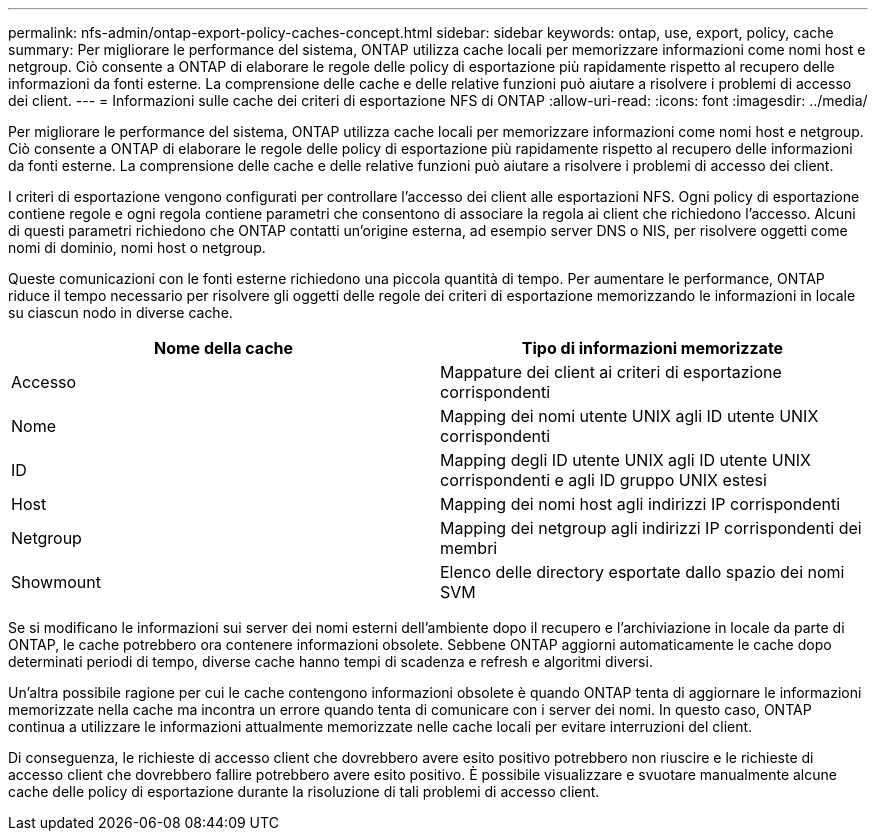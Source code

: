 ---
permalink: nfs-admin/ontap-export-policy-caches-concept.html 
sidebar: sidebar 
keywords: ontap, use, export, policy, cache 
summary: Per migliorare le performance del sistema, ONTAP utilizza cache locali per memorizzare informazioni come nomi host e netgroup. Ciò consente a ONTAP di elaborare le regole delle policy di esportazione più rapidamente rispetto al recupero delle informazioni da fonti esterne. La comprensione delle cache e delle relative funzioni può aiutare a risolvere i problemi di accesso dei client. 
---
= Informazioni sulle cache dei criteri di esportazione NFS di ONTAP
:allow-uri-read: 
:icons: font
:imagesdir: ../media/


[role="lead"]
Per migliorare le performance del sistema, ONTAP utilizza cache locali per memorizzare informazioni come nomi host e netgroup. Ciò consente a ONTAP di elaborare le regole delle policy di esportazione più rapidamente rispetto al recupero delle informazioni da fonti esterne. La comprensione delle cache e delle relative funzioni può aiutare a risolvere i problemi di accesso dei client.

I criteri di esportazione vengono configurati per controllare l'accesso dei client alle esportazioni NFS. Ogni policy di esportazione contiene regole e ogni regola contiene parametri che consentono di associare la regola ai client che richiedono l'accesso. Alcuni di questi parametri richiedono che ONTAP contatti un'origine esterna, ad esempio server DNS o NIS, per risolvere oggetti come nomi di dominio, nomi host o netgroup.

Queste comunicazioni con le fonti esterne richiedono una piccola quantità di tempo. Per aumentare le performance, ONTAP riduce il tempo necessario per risolvere gli oggetti delle regole dei criteri di esportazione memorizzando le informazioni in locale su ciascun nodo in diverse cache.

[cols="2*"]
|===
| Nome della cache | Tipo di informazioni memorizzate 


 a| 
Accesso
 a| 
Mappature dei client ai criteri di esportazione corrispondenti



 a| 
Nome
 a| 
Mapping dei nomi utente UNIX agli ID utente UNIX corrispondenti



 a| 
ID
 a| 
Mapping degli ID utente UNIX agli ID utente UNIX corrispondenti e agli ID gruppo UNIX estesi



 a| 
Host
 a| 
Mapping dei nomi host agli indirizzi IP corrispondenti



 a| 
Netgroup
 a| 
Mapping dei netgroup agli indirizzi IP corrispondenti dei membri



 a| 
Showmount
 a| 
Elenco delle directory esportate dallo spazio dei nomi SVM

|===
Se si modificano le informazioni sui server dei nomi esterni dell'ambiente dopo il recupero e l'archiviazione in locale da parte di ONTAP, le cache potrebbero ora contenere informazioni obsolete. Sebbene ONTAP aggiorni automaticamente le cache dopo determinati periodi di tempo, diverse cache hanno tempi di scadenza e refresh e algoritmi diversi.

Un'altra possibile ragione per cui le cache contengono informazioni obsolete è quando ONTAP tenta di aggiornare le informazioni memorizzate nella cache ma incontra un errore quando tenta di comunicare con i server dei nomi. In questo caso, ONTAP continua a utilizzare le informazioni attualmente memorizzate nelle cache locali per evitare interruzioni del client.

Di conseguenza, le richieste di accesso client che dovrebbero avere esito positivo potrebbero non riuscire e le richieste di accesso client che dovrebbero fallire potrebbero avere esito positivo. È possibile visualizzare e svuotare manualmente alcune cache delle policy di esportazione durante la risoluzione di tali problemi di accesso client.
